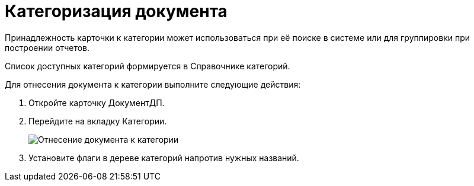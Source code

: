 = Категоризация документа

Принадлежность карточки к категории может использоваться при её поиске в системе или для группировки при построении отчетов.

Список доступных категорий формируется в Справочнике категорий.

Для отнесения документа к категории выполните следующие действия:

. Откройте карточку ДокументДП.
. Перейдите на вкладку Категории.
+
image::Card_Doc_Tab_CategoryJournal.png[Отнесение документа к категории]
. Установите флаги в дереве категорий напротив нужных названий.
